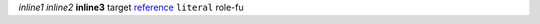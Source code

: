 .. role:: my-role

`inline1`
*inline2*
**inline3**
_`target`
`reference`_
``literal``
:my-role:`role-fu`

.. _reference: `target`_

